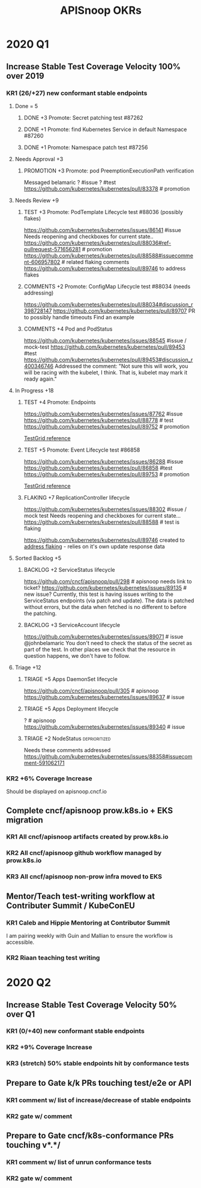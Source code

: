 # -*- ii: mode; -*-
#+TODO: ORG(o) MOCK(m) TRIAGE(r) BACKLOG(b) TEST(t) PROMOTION(p) FLAKING(f) COMMENTS(c) | DONE(d)
#+TITLE: APISnoop OKRs

* 2020 Q1
** Increase Stable Test Coverage Velocity 100% over 2019
*** KR1 (26/+27) new conformant stable endpoints
**** Done = 5
***** DONE +3 Promote: Secret patching test #87262
      CLOSED: [2020-04-02 Thu 06:49]
***** DONE +1 Promote: find Kubernetes Service in default Namespace #87260
      CLOSED: [2020-04-02 Thu 06:50]
***** DONE +1 Promote: Namespace patch test #87256
      CLOSED: [2020-04-02 Thu 06:50]
**** Needs Approval +3
***** PROMOTION +3 Promote: pod PreemptionExecutionPath verification
Messaged belamaric
  ? #issue
  ? #test 
  https://github.com/kubernetes/kubernetes/pull/83378 # promotion
**** Needs Review +9
***** TEST +3 Promote: PodTemplate Lifecycle test #88036 (possibly flakes)
  https://github.com/kubernetes/kubernetes/issues/86141 #issue
  Needs reopening and checkboxes for current state..
  https://github.com/kubernetes/kubernetes/pull/88036#ref-pullrequest-571656281 # promotion
  https://github.com/kubernetes/kubernetes/pull/88588#issuecomment-606957802 # related flaking comments
  [[https://github.com/kubernetes/kubernetes/pull/89746][https://github.com/kubernetes/kubernetes/pull/89746]] to address flakes
***** COMMENTS +2 Promote: ConfigMap Lifecycle test #88034 (needs addressing)
  https://github.com/kubernetes/kubernetes/pull/88034#discussion_r398728147
 https://github.com/kubernetes/kubernetes/pull/89707 PR to possibly handle timeouts
 Find an example
***** COMMENTS +4 Pod and PodStatus
  https://github.com/kubernetes/kubernetes/issues/88545 #issue / mock-test
  https://github.com/kubernetes/kubernetes/pull/89453 #test
  https://github.com/kubernetes/kubernetes/pull/89453#discussion_r400346746
  Addressed the comment:
  "Not sure this will work, you will be racing with the kubelet, I think. That is, kubelet may mark it ready again."
**** In Progress +18
***** TEST +4 Promote: Endpoints
  https://github.com/kubernetes/kubernetes/issues/87762 #issue
  https://github.com/kubernetes/kubernetes/pull/88778 # test
  https://github.com/kubernetes/kubernetes/pull/89752 # promotion

  [[https://testgrid.k8s.io/sig-release-master-blocking#gce-cos-master-default&include-filter-by-regex=should%2520test%2520the%2520lifecycle%2520of%2520an%2520Endpoint][TestGrid reference]] 

***** TEST +5 Promote: Event Lifecycle test #86858
  https://github.com/kubernetes/kubernetes/issues/86288 #issue
  https://github.com/kubernetes/kubernetes/pull/86858 #test
  https://github.com/kubernetes/kubernetes/pull/89753 # promotion
  
  [[https://testgrid.k8s.io/sig-release-master-blocking#gce-cos-master-default&include-filter-by-regex=should%2520ensure%2520that%2520an%2520event%2520can%2520be%2520fetched%252C%2520patched%252C%2520deleted%252C%2520and%2520listed][TestGrid reference]] 
  
***** FLAKING +7 ReplicationController lifecycle
  https://github.com/kubernetes/kubernetes/issues/88302 #issue / mock test
  Needs reopening and checkboxes for current state...
  https://github.com/kubernetes/kubernetes/pull/88588 # test is flaking
  
  [[https://github.com/kubernetes/kubernetes/pull/89746][https://github.com/kubernetes/kubernetes/pull/89746]] created to [[https://github.com/kubernetes/kubernetes/issues/89740][address flaking]] - relies on it's own update response data
**** Sorted Backlog +5
***** BACKLOG +2 ServiceStatus lifecycle
 https://github.com/cncf/apisnoop/pull/298 # apisnoop needs link to ticket?
 https://github.com/kubernetes/kubernetes/issues/89135 # new issue?
 Currently, this test is having issues writing to the ServiceStatus endpoints (via patch and update).
 The data is patched without errors, but the data when fetched is no different to before the patching.
***** BACKLOG +3 ServiceAccount lifecycle
 https://github.com/kubernetes/kubernetes/issues/89071 # issue
 @johnbelamaric You don't need to check the status of the secret as part of the test. In other places we check that the resource in question happens, we don't have to follow.
**** Triage +12
***** TRIAGE +5 Apps DaemonSet lifecycle
 https://github.com/cncf/apisnoop/pull/305 # apisnoop
 https://github.com/kubernetes/kubernetes/issues/89637 # issue
***** TRIAGE +5 Apps Deployment lifecycle
 ? # apisnoop
 https://github.com/kubernetes/kubernetes/issues/89340 # issue
***** TRIAGE +2 NodeStatus                                    :deprioritized:
      Needs these comments addressed
  https://github.com/kubernetes/kubernetes/issues/88358#issuecomment-591062171
 
*** KR2 +6% Coverage Increase
 Should be displayed on apisnoop.cncf.io
** Complete cncf/apisnoop prow.k8s.io + EKS migration
*** KR1 All cncf/apisnoop artifacts created by prow.k8s.io
*** KR2 All cncf/apisnoop github workflow managed by prow.k8s.io
*** KR3 All cncf/apisnoop non-prow infra moved to EKS
** Mentor/Teach test-writing workflow at Contributer Summit / KubeConEU
*** KR1 Caleb and Hippie Mentoring at Contributor Summit
I am pairing weekly with Guin and Mallian to ensure the workflow is accessible.
*** KR2 Riaan teaching test writing
* 2020 Q2
** Increase Stable Test Coverage Velocity 50% over Q1
*** KR1 (0/+40) new conformant stable endpoints
*** KR2 +9% Coverage Increase
*** KR3 (stretch) 50% stable endpoints hit by conformance tests
** Prepare to Gate k/k PRs touching test/e2e or API
*** KR1 comment w/ list of increase/decrease of stable endpoints
*** KR2 gate w/ comment
** Prepare to Gate cncf/k8s-conformance PRs touching v*.*/
*** KR1 comment w/ list of unrun conformance tests
*** KR2 gate w/ comment
